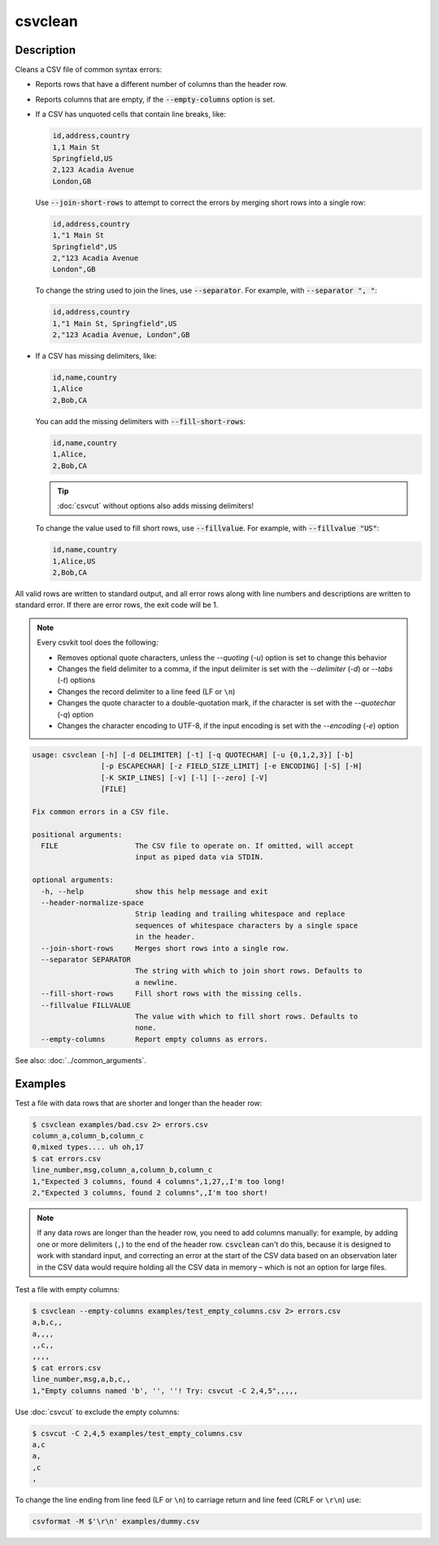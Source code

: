 ========
csvclean
========

Description
===========

Cleans a CSV file of common syntax errors:

-  Reports rows that have a different number of columns than the header row.
-  Reports columns that are empty, if the :code:`--empty-columns` option is set.
-  If a CSV has unquoted cells that contain line breaks, like:

   .. code-block:: none

      id,address,country
      1,1 Main St
      Springfield,US
      2,123 Acadia Avenue
      London,GB

   Use :code:`--join-short-rows` to attempt to correct the errors by merging short rows into a single row:

   .. code-block:: none

      id,address,country
      1,"1 Main St
      Springfield",US
      2,"123 Acadia Avenue
      London",GB

   To change the string used to join the lines, use :code:`--separator`. For example, with :code:`--separator ", "`:

   .. code-block:: none

      id,address,country
      1,"1 Main St, Springfield",US
      2,"123 Acadia Avenue, London",GB

-  If a CSV has missing delimiters, like:

   .. code-block:: none

      id,name,country
      1,Alice
      2,Bob,CA

   You can add the missing delimiters with :code:`--fill-short-rows`:

   .. code-block:: none

      id,name,country
      1,Alice,
      2,Bob,CA

   .. tip::

      :doc:`csvcut` without options also adds missing delimiters!

   To change the value used to fill short rows, use :code:`--fillvalue`. For example, with :code:`--fillvalue "US"`:

   .. code-block:: none

      id,name,country
      1,Alice,US
      2,Bob,CA

All valid rows are written to standard output, and all error rows along with line numbers and descriptions are written to standard error. If there are error rows, the exit code will be 1.

.. note::

   Every csvkit tool does the following:

   -  Removes optional quote characters, unless the `--quoting` (`-u`) option is set to change this behavior
   -  Changes the field delimiter to a comma, if the input delimiter is set with the `--delimiter` (`-d`) or `--tabs` (`-t`) options
   -  Changes the record delimiter to a line feed (LF or ``\n``)
   -  Changes the quote character to a double-quotation mark, if the character is set with the `--quotechar` (`-q`) option
   -  Changes the character encoding to UTF-8, if the input encoding is set with the `--encoding` (`-e`) option

.. code-block:: none

   usage: csvclean [-h] [-d DELIMITER] [-t] [-q QUOTECHAR] [-u {0,1,2,3}] [-b]
                   [-p ESCAPECHAR] [-z FIELD_SIZE_LIMIT] [-e ENCODING] [-S] [-H]
                   [-K SKIP_LINES] [-v] [-l] [--zero] [-V]
                   [FILE]

   Fix common errors in a CSV file.

   positional arguments:
     FILE                  The CSV file to operate on. If omitted, will accept
                           input as piped data via STDIN.

   optional arguments:
     -h, --help            show this help message and exit
     --header-normalize-space
                           Strip leading and trailing whitespace and replace
                           sequences of whitespace characters by a single space
                           in the header.
     --join-short-rows     Merges short rows into a single row.
     --separator SEPARATOR
                           The string with which to join short rows. Defaults to
                           a newline.
     --fill-short-rows     Fill short rows with the missing cells.
     --fillvalue FILLVALUE
                           The value with which to fill short rows. Defaults to
                           none.
     --empty-columns       Report empty columns as errors.

See also: :doc:`../common_arguments`.

Examples
========

Test a file with data rows that are shorter and longer than the header row:

.. code-block:: console

   $ csvclean examples/bad.csv 2> errors.csv
   column_a,column_b,column_c
   0,mixed types.... uh oh,17
   $ cat errors.csv
   line_number,msg,column_a,column_b,column_c
   1,"Expected 3 columns, found 4 columns",1,27,,I'm too long!
   2,"Expected 3 columns, found 2 columns",,I'm too short!

.. note::

   If any data rows are longer than the header row, you need to add columns manually: for example, by adding one or more delimiters (``,``) to the end of the header row. :code:`csvclean` can't do this, because it is designed to work with standard input, and correcting an error at the start of the CSV data based on an observation later in the CSV data would require holding all the CSV data in memory – which is not an option for large files.

Test a file with empty columns:

.. code-block:: console

   $ csvclean --empty-columns examples/test_empty_columns.csv 2> errors.csv
   a,b,c,,
   a,,,,
   ,,c,,
   ,,,,
   $ cat errors.csv
   line_number,msg,a,b,c,,
   1,"Empty columns named 'b', '', ''! Try: csvcut -C 2,4,5",,,,,

Use :doc:`csvcut` to exclude the empty columns:

.. code-block:: bash

   $ csvcut -C 2,4,5 examples/test_empty_columns.csv
   a,c
   a,
   ,c
   ,

To change the line ending from line feed (LF or ``\n``) to carriage return and line feed (CRLF or ``\r\n``) use:

.. code-block:: bash

   csvformat -M $'\r\n' examples/dummy.csv
